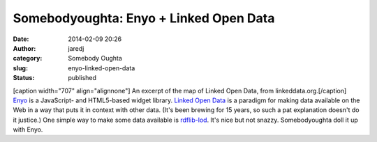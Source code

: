 Somebodyoughta: Enyo + Linked Open Data
#######################################
:date: 2014-02-09 20:26
:author: jaredj
:category: Somebody Oughta
:slug: enyo-linked-open-data
:status: published

| [caption width="707" align="alignnone"]\ |An excerpt of the map of
  Linked Open Data.| An excerpt of the map of Linked Open Data, from
  linkeddata.org.[/caption]
| `Enyo <http://enyojs.com>`__ is a JavaScript- and HTML5-based widget
  library. `Linked Open Data <http://linkeddata.org>`__ is a paradigm
  for making data available on the Web in a way that puts it in context
  with other data. (It's been brewing for 15 years, so such a pat
  explanation doesn't do it justice.) One simple way to make some data
  available is `rdflib-lod <https://github.com/RDFLib/rdflib-web>`__.
  It's nice but not snazzy. Somebodyoughta doll it up with Enyo.

.. |An excerpt of the map of Linked Open Data.| image:: http://linkeddata.org/static/images/lod-datasets_2009-07-14_cropped.png
   :width: 707px
   :height: 526px
   :target: http://linkeddata.org/
